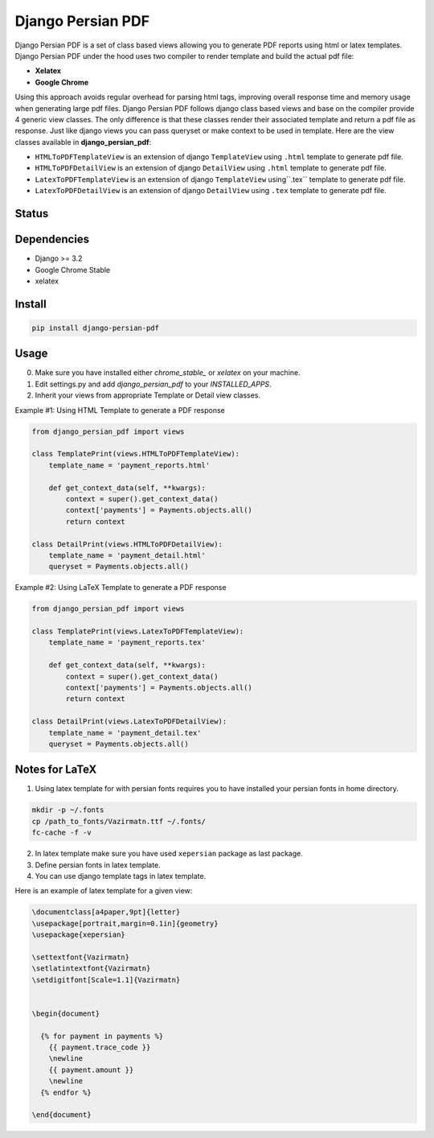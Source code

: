 Django Persian PDF
=========================

Django Persian PDF is a set of class based views allowing you to generate PDF reports
using html or latex templates.
Django Persian PDF under the hood uses two compiler to render template
and build the actual pdf file:

-  **Xelatex**
-  **Google Chrome**

Using this approach avoids regular overhead for parsing html tags, improving overall
response time and memory usage when generating large pdf files.
Django Persian PDF follows django class based views and base on the compiler provide 4 generic view classes.
The only difference is that these classes render their associated template and return a pdf file as response.
Just like django views you can pass queryset or make context to be used in template.
Here are the view classes available in **django_persian_pdf**:

-  ``HTMLToPDFTemplateView`` is an extension of django ``TemplateView`` using ``.html`` template to generate pdf file.
-  ``HTMLToPDFDetailView`` is an extension of django ``DetailView`` using ``.html`` template  to generate pdf file.
-  ``LatexToPDFTemplateView`` is an extension of django ``TemplateView`` using``.tex`` template to generate pdf file.
-  ``LatexToPDFDetailView`` is an extension of django ``DetailView`` using ``.tex`` template to generate pdf file.

Status
------

.. image:: https://github.com/bindruid/django-persian-pdf/workflows/Test/badge.svg?branch=master
   :target: https://github.com/bindruid/django-persian-pdf/actions?workflow=Test

.. image:: https://img.shields.io/pypi/v/django-persian-pdf.svg
   :target: https://pypi.python.org/pypi/django-persian-pdf

.. image:: https://img.shields.io/pypi/pyversions/django-persian-pdf.svg
   :target: https://pypi.org/project/django-persian-pdf

.. image:: https://img.shields.io/pypi/djversions/django-persian-pdf.svg
   :target: https://pypi.org/project/django-persian-pdf/

Dependencies
------------

-  Django >= 3.2
-  Google Chrome Stable
-  xelatex

Install
-------

.. code-block:: bash

   pip install django-persian-pdf

Usage
-----

0. Make sure you have installed either `chrome_stable_` or `xelatex` on your machine.

1. Edit settings.py and add `django_persian_pdf` to your `INSTALLED_APPS`.

2. Inherit your views from appropriate Template or Detail view classes.

Example #1: Using HTML Template to generate a PDF response

.. code-block:: python

    from django_persian_pdf import views

    class TemplatePrint(views.HTMLToPDFTemplateView):
        template_name = 'payment_reports.html'

        def get_context_data(self, **kwargs):
            context = super().get_context_data()
            context['payments'] = Payments.objects.all()
            return context

    class DetailPrint(views.HTMLToPDFDetailView):
        template_name = 'payment_detail.html'
        queryset = Payments.objects.all()



Example #2: Using LaTeX Template to generate a PDF response

.. code-block:: python

    from django_persian_pdf import views

    class TemplatePrint(views.LatexToPDFTemplateView):
        template_name = 'payment_reports.tex'

        def get_context_data(self, **kwargs):
            context = super().get_context_data()
            context['payments'] = Payments.objects.all()
            return context

    class DetailPrint(views.LatexToPDFDetailView):
        template_name = 'payment_detail.tex'
        queryset = Payments.objects.all()

Notes for LaTeX
----------------

1. Using latex template for with persian fonts requires you to have installed your persian fonts in home directory.

.. code-block:: bash


   mkdir -p ~/.fonts
   cp /path_to_fonts/Vazirmatn.ttf ~/.fonts/
   fc-cache -f -v

2. In latex template make sure you have used ``xepersian`` package as last package.

3. Define persian fonts in latex template.

4. You can use django template tags in latex template.

Here is an example of latex template for a given view:

.. code-block:: latex

    \documentclass[a4paper,9pt]{letter}
    \usepackage[portrait,margin=0.1in]{geometry}
    \usepackage{xepersian}

    \settextfont{Vazirmatn}
    \setlatintextfont{Vazirmatn}
    \setdigitfont[Scale=1.1]{Vazirmatn}


    \begin{document}

      {% for payment in payments %}
        {{ payment.trace_code }}
        \newline
        {{ payment.amount }}
        \newline
      {% endfor %}

    \end{document}

